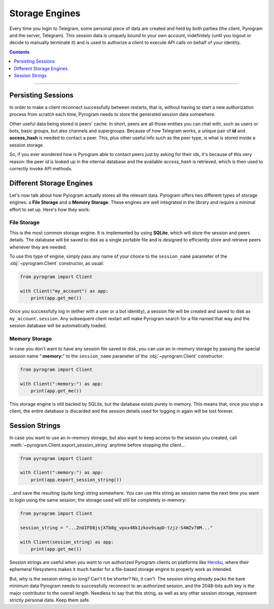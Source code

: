 Storage Engines
===============

Every time you login to Telegram, some personal piece of data are created and held by both parties (the client, Pyrogram
and the server, Telegram). This session data is uniquely bound to your own account, indefinitely (until you logout or
decide to manually terminate it) and is used to authorize a client to execute API calls on behalf of your identity.

.. contents:: Contents
    :backlinks: none
    :depth: 1
    :local:

-----

Persisting Sessions
-------------------

In order to make a client reconnect successfully between restarts, that is, without having to start a new
authorization process from scratch each time, Pyrogram needs to store the generated session data somewhere.

Other useful data being stored is peers' cache. In short, peers are all those entities you can chat with, such as users
or bots, basic groups, but also channels and supergroups. Because of how Telegram works, a unique pair of **id** and
**access_hash** is needed to contact a peer. This, plus other useful info such as the peer type, is what is stored
inside a session storage.

So, if you ever wondered how is Pyrogram able to contact peers just by asking for their ids, it's because of this very
reason: the peer *id* is looked up in the internal database and the available *access_hash* is retrieved, which is then
used to correctly invoke API methods.

Different Storage Engines
-------------------------

Let's now talk about how Pyrogram actually stores all the relevant data. Pyrogram offers two different types of storage
engines: a **File Storage** and a **Memory Storage**. These engines are well integrated in the library and require a
minimal effort to set up. Here's how they work:

File Storage
^^^^^^^^^^^^

This is the most common storage engine. It is implemented by using **SQLite**, which will store the session and peers
details. The database will be saved to disk as a single portable file and is designed to efficiently store and retrieve
peers whenever they are needed.

To use this type of engine, simply pass any name of your choice to the ``session_name`` parameter of the
:obj:`~pyrogram.Client` constructor, as usual:

.. code-block:: python

    from pyrogram import Client

    with Client("my_account") as app:
        print(app.get_me())

Once you successfully log in (either with a user or a bot identity), a session file will be created and saved to disk as
``my_account.session``. Any subsequent client restart will make Pyrogram search for a file named that way and the
session database will be automatically loaded.

Memory Storage
^^^^^^^^^^^^^^

In case you don't want to have any session file saved to disk, you can use an in-memory storage by passing the special
session name "**:memory:**" to the ``session_name`` parameter of the :obj:`~pyrogram.Client` constructor:

.. code-block:: python

    from pyrogram import Client

    with Client(":memory:") as app:
        print(app.get_me())

This storage engine is still backed by SQLite, but the database exists purely in memory. This means that, once you stop a
client, the entire database is discarded and the session details used for logging in again will be lost forever.

Session Strings
---------------

In case you want to use an in-memory storage, but also want to keep access to the session you created, call
:meth:`~pyrogram.Client.export_session_string` anytime before stopping the client...

.. code-block:: python

    from pyrogram import Client

    with Client(":memory:") as app:
        print(app.export_session_string())

...and save the resulting (quite long) string somewhere. You can use this string as session name the next time you want
to login using the same session; the storage used will still be completely in-memory:

.. code-block:: python

    from pyrogram import Client

    session_string = "...ZnUIFD8jsjXTb8g_vpxx48k1zkov9sapD-tzjz-S4WZv70M..."

    with Client(session_string) as app:
        print(app.get_me())

Session strings are useful when you want to run authorized Pyrogram clients on platforms like
`Heroku <https://www.heroku.com/>`_, where their ephemeral filesystems makes it much harder for a file-based storage
engine to properly work as intended.

But, why is the session string so long? Can't it be shorter? No, it can't. The session string already packs the bare
minimum data Pyrogram needs to successfully reconnect to an authorized session, and the 2048-bits auth key is the major
contributor to the overall length. Needless to say that this string, as well as any other session storage, represent
strictly personal data. Keep them safe.
